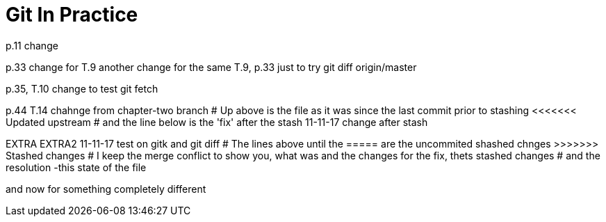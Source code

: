 = Git In Practice
// TODO: write book
p.11 change

p.33 change for T.9
another change for the same T.9, p.33 just to try git diff origin/master

p.35, T.10 change to test git fetch

p.44 T.14 chahnge from chapter-two branch
# Up above is the file as it was since the last commit prior to stashing <<<<<<< Updated upstream
# and the line below is the 'fix' after the stash
11-11-17 change after stash
=======
EXTRA
EXTRA2
11-11-17 test on gitk and git diff
# The lines above until the ===== are the uncommited shashed chnges >>>>>>> Stashed changes
# I keep the merge conflict to show you, what was and the changes for the fix, thets stashed changes
# and the resolution -this state of the file


and now for something completely different
